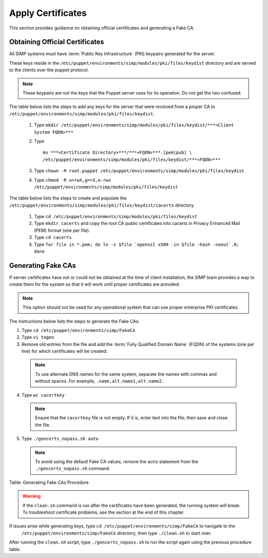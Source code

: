 Apply Certificates
==================

This section provides guidance on obtaining official certificates and
generating a Fake CA.

Obtaining Official Certificates
-------------------------------

All SIMP systems must have :term:`Public Key Infrastructure` (PKI) keypairs generated for the server.

These keys reside in the ``/etc/puppet/environments/simp/modules/pki/files/keydist`` directory and are served to the
clients over the puppet protocol.

.. note::

  These keypairs are not the keys that the Puppet server uses for its
  operation. Do not get the two confused.

The table below lists the steps to add any keys for the server that were received from a proper CA to ``/etc/puppet/environments/simp/modules/pki/files/keydist``.

  #. Type ``mkdir /etc/puppet/environments/simp/modules/pki/files/keydist/***<Client System FQDN>***``
  #. Type 
     ::
       
       mv ***<Certificate Directory>***/***<FQDN>***.[pem|pub] \
       /etc/puppet/environments/simp/modules/pki/files/keydist/***<FQDN>***

  #. Type ``chown -R root.puppet /etc/puppet/environments/simp/modules/pki/files/keydist``
  #. Type ``chmod -R u=rwX,g=rX,o-rwx /etc/puppet/environments/simp/modules/pki/files/keydist``


The table below lists the steps to create and populate the ``/etc/puppet/environments/simp/modules/pki/files/keydist/cacerts`` directory.

  1. Type ``cd /etc/puppet/environments/simp/modules/pki/files/keydist``
  2. Type ``mkdir cacerts`` and copy the root CA public certificates into cacerts in Privacy Enhanced Mail (PEM) format (one per file).
  3. Type ``cd cacerts``
  4. Type ``for file in *.pem; do ln -s $file `openssl x509 -in $file -hash -noout`.0; done``

Generating Fake CAs
-------------------

If server certificates have not or could not be obtained at the time of
client installation, the SIMP team provides a way to create them for the
system so that it will work until proper certificates are provided.

.. note::

  This option should not be used for any operational system that can
  use proper enterprise PKI certificates.

The instructions below lists the steps to generate the Fake CAs.

1. Type ``cd /etc/puppet/environments/simp/FakeCA``
2. Type ``vi togen``
3. Remove old entries from the file and add the :term:`Fully Qualified Domain Name` (FQDN) of the systems (one per line) for which certificates will be created.

  .. note:: To use alternate DNS names for the same system, separate the names with commas and without spaces. For example, ``.name,alt.name1,alt.name2.``

4. Type ``wc cacertkey``

  .. note:: Ensure that the ``cacertkey`` file is not empty. If it is, enter text into the file; then save and close the file.

5. Type ``./gencerts_nopass.sh auto``

  .. note:: To avoid using the default Fake CA values, remove the ``auto`` statement from the ``./gencerts_nopass.sh`` command.

Table: Generating Fake CAs Procedure


.. warning::

  If the ``clean.sh`` command is run after the certificates have been
  generated, the running system will break. To troubleshoot
  certificate problems, see the section at the end of this chapter.

If issues arise while generating keys, type ``cd /etc/puppet/environments/simp/FakeCA`` to navigate to the
  ``/etc/puppet/environments/simp/FakeCA`` directory, then type ``./clean.sh`` to start over.

After running the ``clean.sh`` script, type ``./gencerts_nopass.sh`` to
run the script again using the previous procedure table.
